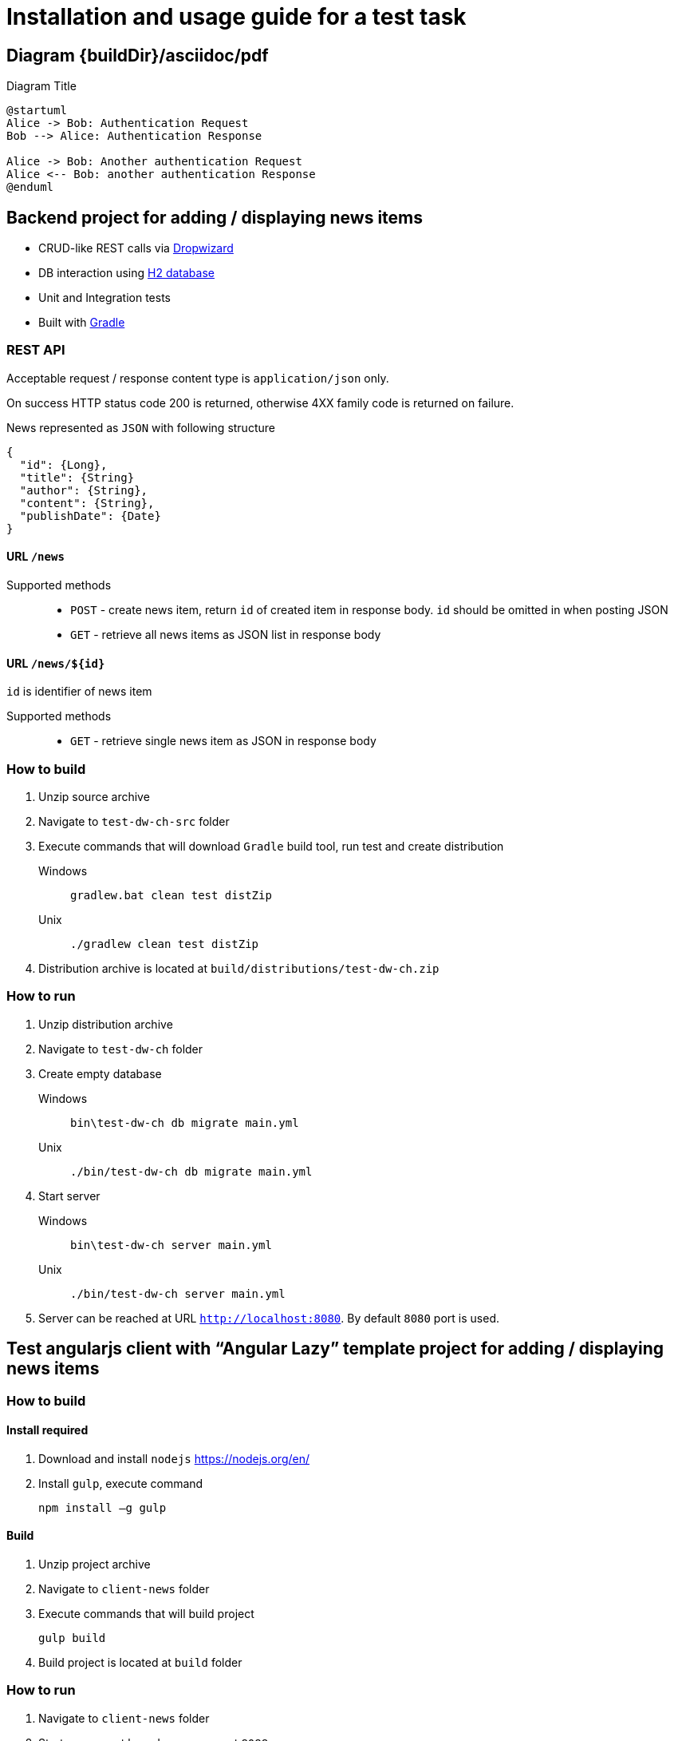 = Installation and usage guide for a test task
:imagesdir: {buildDir}/asciidoc/pdf

== Diagram {imagesdir}

[plantuml, ./diagram, png]
.Diagram Title
....
@startuml
Alice -> Bob: Authentication Request
Bob --> Alice: Authentication Response

Alice -> Bob: Another authentication Request
Alice <-- Bob: another authentication Response
@enduml
....

== Backend project for adding / displaying news items

* CRUD-like REST calls via http://www.dropwizard.io/0.9.2/docs/[Dropwizard]
* DB interaction using http://www.h2database.com/html/main.html[H2 database]
* Unit and Integration tests
* Built with http://gradle.org/[Gradle]

=== REST API

Acceptable request / response  content type is `application/json` only.

On success HTTP status code 200 is returned, otherwise 4XX family code is returned on failure.

News represented as `JSON` with following structure

[source,json]
----
{
  "id": {Long},
  "title": {String}
  "author": {String},
  "content": {String},
  "publishDate": {Date}
}
----

==== URL `/news`

Supported methods::
* `POST` - create news item, return `id` of created item in response body. `id` should be omitted in when posting JSON
* `GET` - retrieve all news items as JSON list in response body

==== URL `/news/${id}`

`id` is identifier of news item

Supported methods::
* `GET` - retrieve single news item as JSON in response body

<<<

=== How to build

. Unzip source archive
. Navigate to `test-dw-ch-src` folder
. Execute commands that will download `Gradle` build tool, run test and create distribution

Windows::
+
  gradlew.bat clean test distZip

Unix::
+
  ./gradlew clean test distZip

. Distribution archive is located at `build/distributions/test-dw-ch.zip`

<<<

=== How to run

. Unzip distribution archive
. Navigate to `test-dw-ch` folder
. Create empty database

Windows::
+
  bin\test-dw-ch db migrate main.yml

Unix::
+
  ./bin/test-dw-ch db migrate main.yml

. Start server

Windows::
+
  bin\test-dw-ch server main.yml

Unix::
+
  ./bin/test-dw-ch server main.yml

. Server can be reached at URL `http://localhost:8080`. By default `8080` port is used.

<<<

== Test angularjs client with “Angular Lazy” template project for adding / displaying news items

=== How to build

==== Install required

. Download and install `nodejs` https://nodejs.org/en/
. Install `gulp`, execute command

  npm install –g gulp

==== Build

. Unzip project archive
. Navigate to `client-news` folder
. Execute commands that will build project

  gulp build

. Build project is located at `build` folder

=== How to run

. Navigate to `client-news` folder
. Starts a connect based server on port `8088`

  gulp

. Client app can be reached at URL http://localhost:8088. By default 8088 post is used.

<<<

== Autotesting for client side code

=== Prerequisites

* https://maven.apache.org/download.cgi[Maven 2.+]
* http://www.oracle.com/technetwork/java/javase/downloads/index.html[Java 1.8.+]

=== Test execution:
. Go to folder test-selenium
. Windows/Linux command line:

  mvn clean verify thucydides:aggregate

=== Test results

Test results are available in pretty format on browser

  test-selenium/target/site/thucydides/index.html
